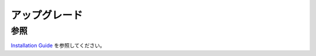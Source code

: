 ===========
アップグレード
===========

参照
====

`Installation Guide <https://fess.codelibs.org/ja/15.0/install/index.html>`__ を参照してください。
